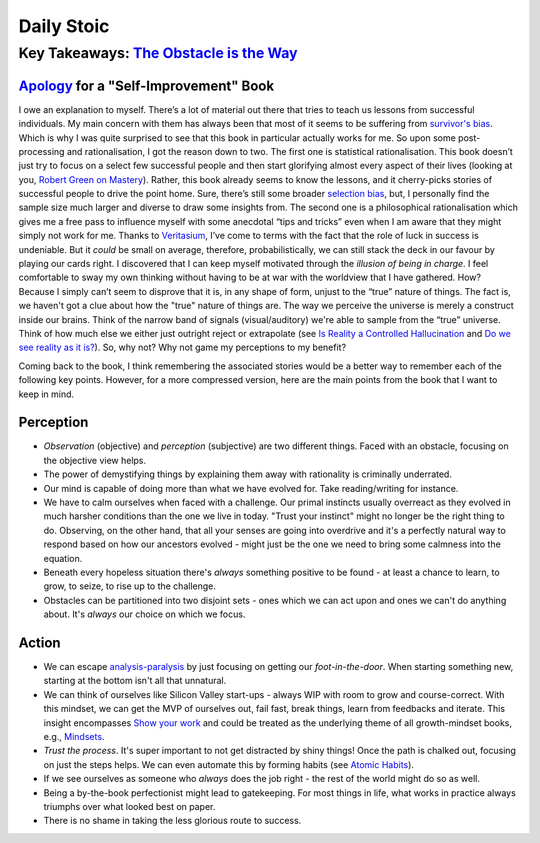Daily Stoic
##########################################################################

Key Takeaways: `The Obstacle is the Way <https://www.goodreads.com/book/show/18668059-the-obstacle-is-the-way>`_
******************************************************************************************************************************************************

`Apology <https://en.wikipedia.org/wiki/Apology_(Plato)>`_ for a "Self-Improvement" Book
-----------------------------------------------------------------------------------------------

I owe an explanation to myself. There’s a lot of material out there that tries to teach us lessons from successful individuals. My main concern with them has always been that most of it seems to be suffering from `survivor's bias <https://en.wikipedia.org/wiki/Survivorship_bias>`_. Which is why I was quite surprised to see that this book in particular actually works for me. So upon some post-processing and rationalisation, I got the reason down to two. The first one is statistical rationalisation. This book doesn’t just try to focus on a select few successful people and then start glorifying almost every aspect of their lives (looking at you, `Robert Green on Mastery <https://www.youtube.com/watch?v=8sYmQFPXmJA>`_). Rather, this book already seems to know the lessons, and it cherry-picks stories of successful people to drive the point home. Sure, there’s still some broader `selection bias <https://en.wikipedia.org/wiki/Selection_bias>`_, but, I personally find the sample size much larger and diverse to draw some insights from. The second one is a philosophical rationalisation which gives me a free pass to influence myself with some anecdotal “tips and tricks” even when I am aware that they might simply not work for me. Thanks to `Veritasium <https://www.veritasium.com/videos/2020/8/28/is-success-luck-or-hard-work>`_, I’ve come to terms with the fact that the role of luck in success is undeniable. But it *could* be small on average, therefore, probabilistically, we can still stack the deck in our favour by playing our cards right. I discovered that I can keep myself motivated through the *illusion of being in charge*. I feel comfortable to sway my own thinking without having to be at war with the worldview that I have gathered. How? Because I simply can’t seem to disprove that it is, in any shape of form, unjust to the “true” nature of things. The fact is, we haven't got a clue about how the "true" nature of things are. The way we perceive the universe is merely a construct inside our brains. Think of the narrow band of signals (visual/auditory) we're able to sample from the “true” universe. Think of how much else we either just outright reject or extrapolate (see `Is Reality a Controlled Hallucination <https://www.youtube.com/watch?v=qXcH26M7PQM>`_ and `Do we see reality as it is? <https://www.youtube.com/watch?v=oYp5XuGYqqY>`_). So, why not? Why not game my perceptions to my benefit?

Coming back to the book, I think remembering the associated stories would be a better way to remember each of the following key points. However, for a more compressed version, here are the main points from the book that I want to keep in mind.

Perception
--------------------------------------------------

* *Observation* (objective) and *perception* (subjective) are two different things. Faced with an obstacle, focusing on the objective view helps.
* The power of demystifying things by explaining them away with rationality is criminally underrated.
* Our mind is capable of doing more than what we have evolved for. Take reading/writing for instance.
* We have to calm ourselves when faced with a challenge. Our primal instincts usually overreact as they evolved in much harsher conditions than the one we live in today. "Trust your instinct" might no longer be the right thing to do. Observing, on the other hand, that all your senses are going into overdrive and it's a perfectly natural way to respond based on how our ancestors evolved - might just be the one we need to bring some calmness into the equation.
* Beneath every hopeless situation there's *always* something positive to be found - at least a chance to learn, to grow, to seize, to rise up to the challenge.
* Obstacles can be partitioned into two disjoint sets - ones which we can act upon and ones we can't do anything about. It's *always* our choice on which we focus.

Action
--------------------------------------------------

* We can escape `analysis-paralysis <https://en.wikipedia.org/wiki/Analysis_paralysis>`_ by just focusing on getting our *foot-in-the-door*. When starting something new, starting at the bottom isn't all that unnatural.
* We can think of ourselves like Silicon Valley start-ups - always WIP with room to grow and course-correct. With this mindset, we can get the MVP of ourselves out, fail fast, break things, learn from feedbacks and iterate. This insight encompasses `Show your work <https://www.goodreads.com/book/show/18290401-show-your-work>`_ and could be treated as the underlying theme of all growth-mindset books, e.g., `Mindsets <https://www.goodreads.com/book/show/40745.Mindset>`_.
* *Trust the process*. It's super important to not get distracted by shiny things! Once the path is chalked out, focusing on just the steps helps. We can even automate this by forming habits (see `Atomic Habits <https://www.goodreads.com/book/show/40121378-atomic-habits>`_).
* If we see ourselves as someone who *always* does the job right - the rest of the world might do so as well.
* Being a by-the-book perfectionist might lead to gatekeeping. For most things in life, what works in practice always triumphs over what looked best on paper.
* There is no shame in taking the less glorious route to success. 
